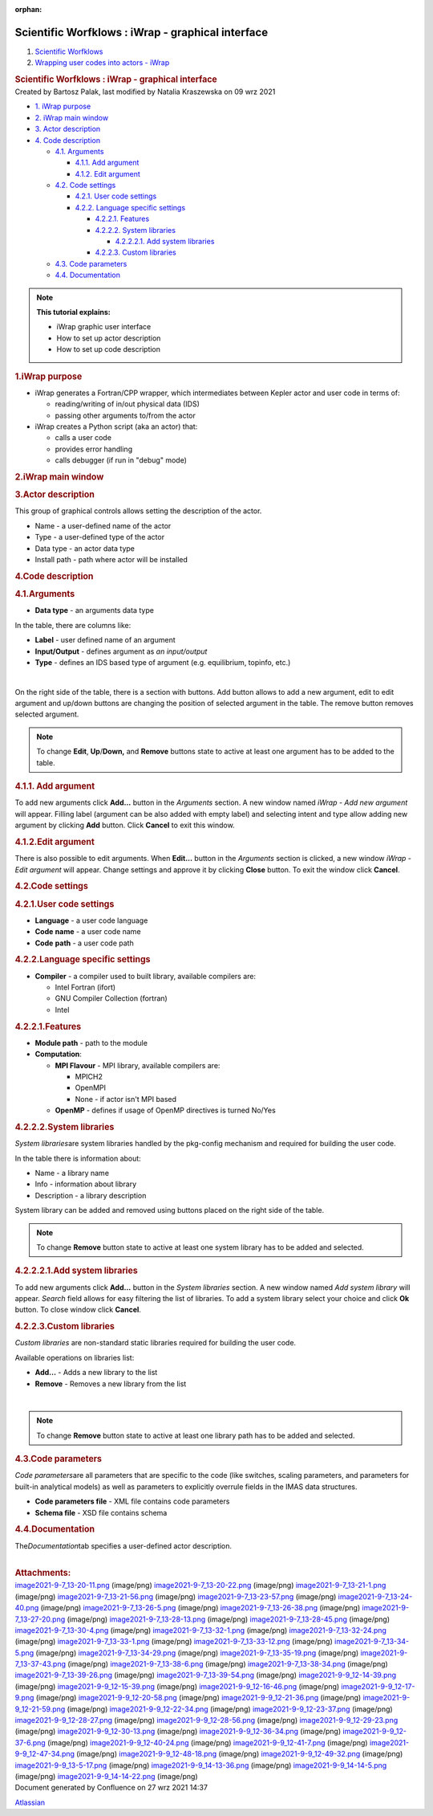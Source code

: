 :orphan:
==================================================
Scientific Worfklows : iWrap - graphical interface
==================================================

.. container::
   :name: page

   .. container:: aui-page-panel
      :name: main

      .. container::
         :name: main-header

         .. container::
            :name: breadcrumb-section

            #. `Scientific Worfklows <index.html>`__
            #. `Wrapping user codes into actors -
               iWrap <Wrapping-user-codes-into-actors---iWrap_70877391.html>`__

         .. rubric:: Scientific Worfklows : iWrap - graphical interface
            :name: title-heading
            :class: pagetitle

      .. container:: view
         :name: content

         .. container:: page-metadata

            Created by Bartosz Palak, last modified by Natalia
            Kraszewska on 09 wrz 2021

         .. container:: wiki-content group
            :name: main-content

            .. container:: toc-macro rbtoc1632746267207

               -  `1. iWrap
                  purpose <#iWrapgraphicalinterface-iWrappurpose>`__
               -  `2. iWrap main
                  window <#iWrapgraphicalinterface-iWrapmainwindow>`__
               -  `3. Actor
                  description <#iWrapgraphicalinterface-Actordescription>`__
               -  `4. Code
                  description <#iWrapgraphicalinterface-Codedescription>`__

                  -  `4.1.
                     Arguments <#iWrapgraphicalinterface-Arguments>`__

                     -  `4.1.1.  Add
                        argument <#iWrapgraphicalinterface-Addargument>`__
                     -  `4.1.2. Edit
                        argument <#iWrapgraphicalinterface-Editargument>`__

                  -  `4.2. Code
                     settings <#iWrapgraphicalinterface-Codesettings>`__

                     -  `4.2.1. User code
                        settings <#iWrapgraphicalinterface-Usercodesettings>`__
                     -  `4.2.2. Language specific
                        settings <#iWrapgraphicalinterface-Languagespecificsettings>`__

                        -  `4.2.2.1.
                           Features <#iWrapgraphicalinterface-Features>`__
                        -  `4.2.2.2. System
                           libraries <#iWrapgraphicalinterface-Systemlibraries>`__

                           -  `4.2.2.2.1. Add system
                              libraries <#iWrapgraphicalinterface-Addsystemlibraries>`__

                        -  `4.2.2.3. Custom
                           libraries <#iWrapgraphicalinterface-Customlibraries>`__

                  -  `4.3. Code
                     parameters <#iWrapgraphicalinterface-Codeparameters>`__
                  -  `4.4.
                     Documentation <#iWrapgraphicalinterface-Documentation>`__

            .. container::
            .. note::

               .. container:: confluence-information-macro-body

                  **This tutorial explains:**

                  -  iWrap graphic user interface
                  -  How to set up actor description
                  -  How to set up code description 

            .. rubric:: 1.iWrap purpose
               :name: iWrapgraphicalinterface-iWrappurpose

            -  iWrap generates a Fortran/CPP wrapper, which
               intermediates between Kepler actor and user code in terms
               of:

               -  reading/writing of in/out physical data (IDS)
               -  passing other arguments to/from the actor

            -  iWrap creates a Python script (aka an actor) that:

               -  calls a user code
               -  provides error handling
               -  calls debugger (if run in "debug" mode)

            .. rubric:: 2.iWrap main window
               :name: iWrapgraphicalinterface-iWrapmainwindow

            |image1|

            .. rubric:: 3.Actor description
               :name: iWrapgraphicalinterface-Actordescription

            |image2|

            This group of graphical controls allows setting the
            description of the actor.

            -  Name - a user-defined name of the actor
            -  Type - a user-defined type of the actor
            -  Data type -  an actor data type
            -  Install path - path where actor will be installed

            .. rubric:: 4.Code description
               :name: iWrapgraphicalinterface-Codedescription

            .. rubric:: 4.1.Arguments
               :name: iWrapgraphicalinterface-Arguments

            |image3|

            -  **Data type** - an arguments data type

            In the table, there are columns like:

            -  **Label** - user defined name of an argument
            -  **Input/Output** - defines argument as \ *an
               input/output*
            -  **Type** - defines an IDS based type of argument (e.g.
               equilibrium, topinfo, etc.) 

            | 

            On the right side of the table, there is a section with
            buttons. Add button allows to add a new argument, edit to
            edit argument and up/down buttons are changing the position
            of selected argument in the table. The remove button removes
            selected argument.

            .. container::
            .. note::

               .. container:: confluence-information-macro-body

                  To change **Edit**, **Up**/**Down,** and **Remove**
                  buttons state to active at least one argument has to
                  be added to the table. 

            .. rubric:: 4.1.1. Add argument
               :name: iWrapgraphicalinterface-Addargument

            |image4|

            To add new arguments click **Add...** button in the
            *Arguments* section. A new window named *iWrap - Add new
            argument* will appear. Filling label (argument can be also
            added with empty label) and selecting intent and type allow
            adding new argument by clicking **Add** button. Click
            **Cancel** to exit this window. 

            .. rubric:: 4.1.2.Edit argument
               :name: iWrapgraphicalinterface-Editargument

            |image5|

            There is also possible to edit arguments. When **Edit...**
            button in the *Arguments* section is clicked, a new window
            *iWrap - Edit argument* will appear. Change settings and
            approve it by clicking **Close** button. To exit the window
            click **Cancel**.

            .. rubric:: 4.2.Code settings
               :name: iWrapgraphicalinterface-Codesettings

            |image6|

            .. rubric:: 4.2.1.User code settings
               :name: iWrapgraphicalinterface-Usercodesettings

            |image7|

            -  **Language** - a user code language
            -  **Code** **name** - a user code name
            -  **Code** **path** - a user code path 

            .. rubric:: 4.2.2.Language specific settings
               :name: iWrapgraphicalinterface-Languagespecificsettings

            |image8|

            -  **Compiler** - a compiler used to built library,
               available compilers are:

               -  Intel Fortran (ifort)
               -  GNU Compiler Collection (fortran)
               -  Intel

            .. rubric:: 4.2.2.1.Features
               :name: iWrapgraphicalinterface-Features

            |image9|

            -  **Module path** - path to the module
            -  **Computation**:

               -  **MPI Flavour** - MPI library, available compilers
                  are:

                  -  MPICH2
                  -  OpenMPI
                  -  None - if actor isn't MPI based 

               -  **OpenMP** - defines if usage of OpenMP directives is
                  turned No/Yes

            .. rubric:: 4.2.2.2.System libraries
               :name: iWrapgraphicalinterface-Systemlibraries

            *System libraries*\ are system libraries handled by the
            pkg-config mechanism and required for building the user
            code.

            |image10|

            In the table there is information about:

            -  Name - a library name
            -  Info - information about library
            -  Description - a library description 

            System library can be added and removed using buttons placed
            on the right side of the table.

            .. container::
            .. note::

               .. container:: confluence-information-macro-body

                  To change **Remove** button state to active at least
                  one system library has to be added and selected.

            .. rubric:: 4.2.2.2.1.Add system libraries
               :name: iWrapgraphicalinterface-Addsystemlibraries

            To add new arguments click **Add...** button in the *System
            libraries* section. A new window named *Add system library*
            will appear. *Search* field allows for easy filtering the
            list of libraries. To add a system library select your
            choice and click **Ok** button. To close window click
            **Cancel**.

            |image11|

            .. rubric:: 4.2.2.3.Custom libraries
               :name: iWrapgraphicalinterface-Customlibraries

            *Custom libraries* are non-standard static libraries
            required for building the user code.

            |image12|

            Available operations on libraries list:

            -  **Add...** - Adds a new library to the list
            -  **Remove** - Removes a new library from the list

            | 

            .. container::
            .. note::

               .. container:: confluence-information-macro-body

                  To change **Remove** button state to active at least
                  one library path has to be added and selected.

            .. rubric:: 4.3.Code parameters
               :name: iWrapgraphicalinterface-Codeparameters

            *Code parameters*\ are all parameters that are specific to
            the code (like switches, scaling parameters, and parameters
            for built-in analytical models) as well as parameters to
            explicitly overrule fields in the IMAS data structures.

            |image13|

            -  **Code parameters file** - XML file contains code
               parameters 
            -  **Schema file** - XSD file contains schema

            .. rubric:: 4.4.Documentation
               :name: iWrapgraphicalinterface-Documentation

            The\ *Documentation*\ tab specifies a user-defined actor
            description.

            |image14|

            | 

         .. container:: pageSection group

            .. container:: pageSectionHeader

               .. rubric:: Attachments:
                  :name: attachments
                  :class: pageSectionTitle

            .. container:: greybox

               |image15|
               `image2021-9-7_13-20-11.png <attachments/70877876/70878309.png>`__
               (image/png)
               |image16|
               `image2021-9-7_13-20-22.png <attachments/70877876/70878310.png>`__
               (image/png)
               |image17|
               `image2021-9-7_13-21-1.png <attachments/70877876/70878311.png>`__
               (image/png)
               |image18|
               `image2021-9-7_13-21-56.png <attachments/70877876/70878312.png>`__
               (image/png)
               |image19|
               `image2021-9-7_13-23-57.png <attachments/70877876/70878318.png>`__
               (image/png)
               |image20|
               `image2021-9-7_13-24-40.png <attachments/70877876/70878322.png>`__
               (image/png)
               |image21|
               `image2021-9-7_13-26-5.png <attachments/70877876/70878330.png>`__
               (image/png)
               |image22|
               `image2021-9-7_13-26-38.png <attachments/70877876/70878331.png>`__
               (image/png)
               |image23|
               `image2021-9-7_13-27-20.png <attachments/70877876/70878332.png>`__
               (image/png)
               |image24|
               `image2021-9-7_13-28-13.png <attachments/70877876/70878333.png>`__
               (image/png)
               |image25|
               `image2021-9-7_13-28-45.png <attachments/70877876/70878335.png>`__
               (image/png)
               |image26|
               `image2021-9-7_13-30-4.png <attachments/70877876/70878337.png>`__
               (image/png)
               |image27|
               `image2021-9-7_13-32-1.png <attachments/70877876/70878338.png>`__
               (image/png)
               |image28|
               `image2021-9-7_13-32-24.png <attachments/70877876/70878340.png>`__
               (image/png)
               |image29|
               `image2021-9-7_13-33-1.png <attachments/70877876/70878341.png>`__
               (image/png)
               |image30|
               `image2021-9-7_13-33-12.png <attachments/70877876/70878342.png>`__
               (image/png)
               |image31|
               `image2021-9-7_13-34-5.png <attachments/70877876/70878343.png>`__
               (image/png)
               |image32|
               `image2021-9-7_13-34-29.png <attachments/70877876/70878344.png>`__
               (image/png)
               |image33|
               `image2021-9-7_13-35-19.png <attachments/70877876/70878345.png>`__
               (image/png)
               |image34|
               `image2021-9-7_13-37-43.png <attachments/70877876/70878346.png>`__
               (image/png)
               |image35|
               `image2021-9-7_13-38-6.png <attachments/70877876/70878347.png>`__
               (image/png)
               |image36|
               `image2021-9-7_13-38-34.png <attachments/70877876/70878348.png>`__
               (image/png)
               |image37|
               `image2021-9-7_13-39-26.png <attachments/70877876/70878349.png>`__
               (image/png)
               |image38|
               `image2021-9-7_13-39-54.png <attachments/70877876/70878350.png>`__
               (image/png)
               |image39|
               `image2021-9-9_12-14-39.png <attachments/70877876/70879036.png>`__
               (image/png)
               |image40|
               `image2021-9-9_12-15-39.png <attachments/70877876/70879037.png>`__
               (image/png)
               |image41|
               `image2021-9-9_12-16-46.png <attachments/70877876/70879038.png>`__
               (image/png)
               |image42|
               `image2021-9-9_12-17-9.png <attachments/70877876/70879040.png>`__
               (image/png)
               |image43|
               `image2021-9-9_12-20-58.png <attachments/70877876/70879041.png>`__
               (image/png)
               |image44|
               `image2021-9-9_12-21-36.png <attachments/70877876/70879042.png>`__
               (image/png)
               |image45|
               `image2021-9-9_12-21-59.png <attachments/70877876/70879043.png>`__
               (image/png)
               |image46|
               `image2021-9-9_12-22-34.png <attachments/70877876/70879044.png>`__
               (image/png)
               |image47|
               `image2021-9-9_12-23-37.png <attachments/70877876/70879045.png>`__
               (image/png)
               |image48|
               `image2021-9-9_12-28-27.png <attachments/70877876/70879046.png>`__
               (image/png)
               |image49|
               `image2021-9-9_12-28-56.png <attachments/70877876/70879047.png>`__
               (image/png)
               |image50|
               `image2021-9-9_12-29-23.png <attachments/70877876/70879048.png>`__
               (image/png)
               |image51|
               `image2021-9-9_12-30-13.png <attachments/70877876/70879049.png>`__
               (image/png)
               |image52|
               `image2021-9-9_12-36-34.png <attachments/70877876/70879050.png>`__
               (image/png)
               |image53|
               `image2021-9-9_12-37-6.png <attachments/70877876/70879051.png>`__
               (image/png)
               |image54|
               `image2021-9-9_12-40-24.png <attachments/70877876/70879052.png>`__
               (image/png)
               |image55|
               `image2021-9-9_12-41-7.png <attachments/70877876/70879053.png>`__
               (image/png)
               |image56|
               `image2021-9-9_12-47-34.png <attachments/70877876/70879057.png>`__
               (image/png)
               |image57|
               `image2021-9-9_12-48-18.png <attachments/70877876/70879058.png>`__
               (image/png)
               |image58|
               `image2021-9-9_12-49-32.png <attachments/70877876/70879061.png>`__
               (image/png)
               |image59|
               `image2021-9-9_13-5-17.png <attachments/70877876/70879070.png>`__
               (image/png)
               |image60|
               `image2021-9-9_14-13-36.png <attachments/70877876/70879104.png>`__
               (image/png)
               |image61|
               `image2021-9-9_14-14-5.png <attachments/70877876/70879107.png>`__
               (image/png)
               |image62|
               `image2021-9-9_14-14-22.png <attachments/70877876/70879109.png>`__
               (image/png)

   .. container::
      :name: footer

      .. container:: section footer-body

         Document generated by Confluence on 27 wrz 2021 14:37

         .. container::
            :name: footer-logo

            `Atlassian <http://www.atlassian.com/>`__

.. |image1| image:: attachments/70877876/70879104.png
   :class: confluence-embedded-image
   :width: 450px
.. |image2| image:: attachments/70877876/70879107.png
   :class: confluence-embedded-image
   :width: 450px
.. |image3| image:: attachments/70877876/70879041.png
   :class: confluence-embedded-image
   :width: 450px
.. |image4| image:: attachments/70877876/70879061.png
   :class: confluence-embedded-image
   :width: 450px
.. |image5| image:: attachments/70877876/70879057.png
   :class: confluence-embedded-image
   :width: 450px
.. |image6| image:: attachments/70877876/70879045.png
   :class: confluence-embedded-image
   :width: 450px
.. |image7| image:: attachments/70877876/70879046.png
   :class: confluence-embedded-image
   :width: 450px
.. |image8| image:: attachments/70877876/70879048.png
   :class: confluence-embedded-image
   :width: 450px
.. |image9| image:: attachments/70877876/70879070.png
   :class: confluence-embedded-image
   :width: 450px
.. |image10| image:: attachments/70877876/70879049.png
   :class: confluence-embedded-image
   :width: 450px
.. |image11| image:: attachments/70877876/70878345.png
   :class: confluence-embedded-image
   :width: 500px
.. |image12| image:: attachments/70877876/70879051.png
   :class: confluence-embedded-image
   :width: 450px
.. |image13| image:: attachments/70877876/70879052.png
   :class: confluence-embedded-image
   :width: 450px
.. |image14| image:: attachments/70877876/70879053.png
   :class: confluence-embedded-image
   :width: 450px
.. |image15| image:: images/icons/bullet_blue.gif
   :width: 8px
   :height: 8px
.. |image16| image:: images/icons/bullet_blue.gif
   :width: 8px
   :height: 8px
.. |image17| image:: images/icons/bullet_blue.gif
   :width: 8px
   :height: 8px
.. |image18| image:: images/icons/bullet_blue.gif
   :width: 8px
   :height: 8px
.. |image19| image:: images/icons/bullet_blue.gif
   :width: 8px
   :height: 8px
.. |image20| image:: images/icons/bullet_blue.gif
   :width: 8px
   :height: 8px
.. |image21| image:: images/icons/bullet_blue.gif
   :width: 8px
   :height: 8px
.. |image22| image:: images/icons/bullet_blue.gif
   :width: 8px
   :height: 8px
.. |image23| image:: images/icons/bullet_blue.gif
   :width: 8px
   :height: 8px
.. |image24| image:: images/icons/bullet_blue.gif
   :width: 8px
   :height: 8px
.. |image25| image:: images/icons/bullet_blue.gif
   :width: 8px
   :height: 8px
.. |image26| image:: images/icons/bullet_blue.gif
   :width: 8px
   :height: 8px
.. |image27| image:: images/icons/bullet_blue.gif
   :width: 8px
   :height: 8px
.. |image28| image:: images/icons/bullet_blue.gif
   :width: 8px
   :height: 8px
.. |image29| image:: images/icons/bullet_blue.gif
   :width: 8px
   :height: 8px
.. |image30| image:: images/icons/bullet_blue.gif
   :width: 8px
   :height: 8px
.. |image31| image:: images/icons/bullet_blue.gif
   :width: 8px
   :height: 8px
.. |image32| image:: images/icons/bullet_blue.gif
   :width: 8px
   :height: 8px
.. |image33| image:: images/icons/bullet_blue.gif
   :width: 8px
   :height: 8px
.. |image34| image:: images/icons/bullet_blue.gif
   :width: 8px
   :height: 8px
.. |image35| image:: images/icons/bullet_blue.gif
   :width: 8px
   :height: 8px
.. |image36| image:: images/icons/bullet_blue.gif
   :width: 8px
   :height: 8px
.. |image37| image:: images/icons/bullet_blue.gif
   :width: 8px
   :height: 8px
.. |image38| image:: images/icons/bullet_blue.gif
   :width: 8px
   :height: 8px
.. |image39| image:: images/icons/bullet_blue.gif
   :width: 8px
   :height: 8px
.. |image40| image:: images/icons/bullet_blue.gif
   :width: 8px
   :height: 8px
.. |image41| image:: images/icons/bullet_blue.gif
   :width: 8px
   :height: 8px
.. |image42| image:: images/icons/bullet_blue.gif
   :width: 8px
   :height: 8px
.. |image43| image:: images/icons/bullet_blue.gif
   :width: 8px
   :height: 8px
.. |image44| image:: images/icons/bullet_blue.gif
   :width: 8px
   :height: 8px
.. |image45| image:: images/icons/bullet_blue.gif
   :width: 8px
   :height: 8px
.. |image46| image:: images/icons/bullet_blue.gif
   :width: 8px
   :height: 8px
.. |image47| image:: images/icons/bullet_blue.gif
   :width: 8px
   :height: 8px
.. |image48| image:: images/icons/bullet_blue.gif
   :width: 8px
   :height: 8px
.. |image49| image:: images/icons/bullet_blue.gif
   :width: 8px
   :height: 8px
.. |image50| image:: images/icons/bullet_blue.gif
   :width: 8px
   :height: 8px
.. |image51| image:: images/icons/bullet_blue.gif
   :width: 8px
   :height: 8px
.. |image52| image:: images/icons/bullet_blue.gif
   :width: 8px
   :height: 8px
.. |image53| image:: images/icons/bullet_blue.gif
   :width: 8px
   :height: 8px
.. |image54| image:: images/icons/bullet_blue.gif
   :width: 8px
   :height: 8px
.. |image55| image:: images/icons/bullet_blue.gif
   :width: 8px
   :height: 8px
.. |image56| image:: images/icons/bullet_blue.gif
   :width: 8px
   :height: 8px
.. |image57| image:: images/icons/bullet_blue.gif
   :width: 8px
   :height: 8px
.. |image58| image:: images/icons/bullet_blue.gif
   :width: 8px
   :height: 8px
.. |image59| image:: images/icons/bullet_blue.gif
   :width: 8px
   :height: 8px
.. |image60| image:: images/icons/bullet_blue.gif
   :width: 8px
   :height: 8px
.. |image61| image:: images/icons/bullet_blue.gif
   :width: 8px
   :height: 8px
.. |image62| image:: images/icons/bullet_blue.gif
   :width: 8px
   :height: 8px
